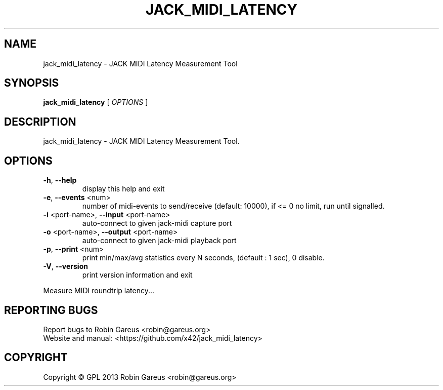 .\" DO NOT MODIFY THIS FILE!  It was generated by help2man 1.40.4.
.TH JACK_MIDI_LATENCY "1" "June 2013" "jack_midi_latency version 0.2.0" "User Commands"
.SH NAME
jack_midi_latency \- JACK MIDI Latency Measurement Tool
.SH SYNOPSIS
.B jack_midi_latency
[ \fIOPTIONS \fR]
.SH DESCRIPTION
jack_midi_latency \- JACK MIDI Latency Measurement Tool.
.SH OPTIONS
.TP
\fB\-h\fR, \fB\-\-help\fR
display this help and exit
.TP
\fB\-e\fR, \fB\-\-events\fR <num>
number of midi\-events to send/receive (default: 10000),
if <= 0 no limit, run until signalled.
.TP
\fB\-i\fR <port\-name>, \fB\-\-input\fR <port\-name>
auto\-connect to given jack\-midi capture port
.TP
\fB\-o\fR <port\-name>, \fB\-\-output\fR <port\-name>
auto\-connect to given jack\-midi playback port
.TP
\fB\-p\fR, \fB\-\-print\fR <num>
print min/max/avg statistics every N seconds,
(default : 1 sec), 0 disable.
.TP
\fB\-V\fR, \fB\-\-version\fR
print version information and exit
.PP
Measure MIDI roundtrip latency...
.SH "REPORTING BUGS"
Report bugs to Robin Gareus <robin@gareus.org>
.br
Website and manual: <https://github.com/x42/jack_midi_latency>
.SH COPYRIGHT
Copyright \(co GPL 2013 Robin Gareus <robin@gareus.org>
